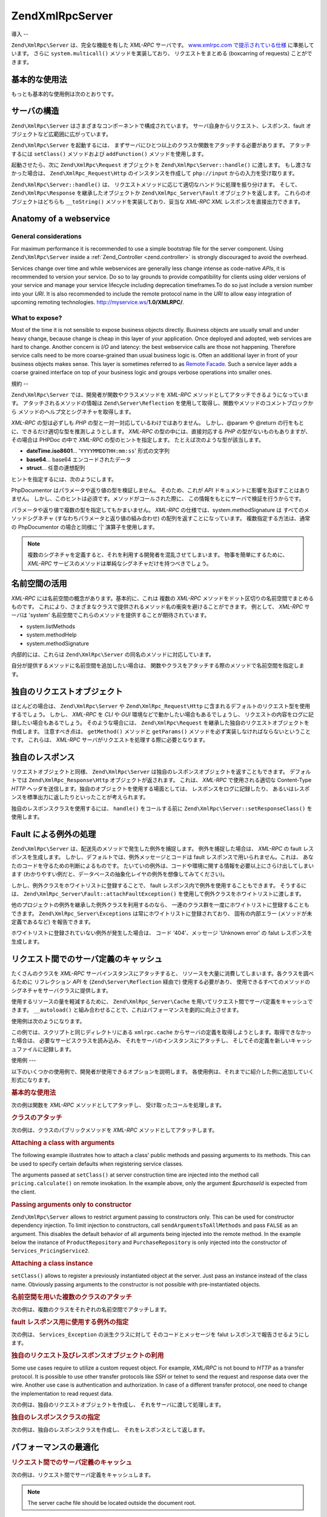 .. EN-Revision: none
.. _zend.xmlrpc.server:

Zend\XmlRpc\Server
==================

.. _zend.xmlrpc.server.introduction:

導入
--

``Zend\XmlRpc\Server`` は、完全な機能を有した *XML-RPC* サーバです。 `www.xmlrpc.com
で提示されている仕様`_ に準拠しています。 さらに ``system.multicall()``
メソッドを実装しており、 リクエストをまとめる (boxcarring of requests)
ことができます。

.. _zend.xmlrpc.server.usage:

基本的な使用法
-------

もっとも基本的な使用例は次のとおりです。

.. code-block:: php
   :linenos:

   $server = new Zend\XmlRpc\Server();
   $server->setClass('My_Service_Class');
   echo $server->handle();

.. _zend.xmlrpc.server.structure:

サーバの構造
------

``Zend\XmlRpc\Server`` はさまざまなコンポーネントで構成されています。
サーバ自身からリクエスト、レスポンス、fault
オブジェクトなど広範囲に広がっています。

``Zend\XmlRpc\Server`` を起動するには、
まずサーバにひとつ以上のクラスか関数をアタッチする必要があります。
アタッチするには ``setClass()`` メソッドおよび ``addFunction()`` メソッドを使用します。

起動させたら、次に ``Zend\XmlRpc\Request`` オブジェクトを ``Zend\XmlRpc\Server::handle()``
に渡します。 もし渡さなかった場合は、 ``Zend\XmlRpc_Request\Http``
のインスタンスを作成して ``php://input`` からの入力を受け取ります。

``Zend\XmlRpc\Server::handle()`` は、
リクエストメソッドに応じて適切なハンドラに処理を振り分けます。 そして、
``Zend\XmlRpc\Response`` を継承したオブジェクトか ``Zend\XmlRpc_Server\Fault``
オブジェクトを返します。 これらのオブジェクトはどちらも ``__toString()``
メソッドを実装しており、妥当な *XML-RPC* *XML* レスポンスを直接出力できます。

.. _zend.xmlrpc.server.anatomy:

Anatomy of a webservice
-----------------------

.. _zend.xmlrpc.server.anatomy.general:

General considerations
^^^^^^^^^^^^^^^^^^^^^^

For maximum performance it is recommended to use a simple bootstrap file for the server component. Using
``Zend\XmlRpc\Server`` inside a :ref:`Zend_Controller <zend.controller>` is strongly discouraged to avoid the
overhead.

Services change over time and while webservices are generally less change intense as code-native *APIs*, it is
recommended to version your service. Do so to lay grounds to provide compatibility for clients using older versions
of your service and manage your service lifecycle including deprecation timeframes.To do so just include a version
number into your *URI*. It is also recommended to include the remote protocol name in the *URI* to allow easy
integration of upcoming remoting technologies. http://myservice.ws/**1.0/XMLRPC/**.

.. _zend.xmlrpc.server.anatomy.expose:

What to expose?
^^^^^^^^^^^^^^^

Most of the time it is not sensible to expose business objects directly. Business objects are usually small and
under heavy change, because change is cheap in this layer of your application. Once deployed and adopted, web
services are hard to change. Another concern is *I/O* and latency: the best webservice calls are those not
happening. Therefore service calls need to be more coarse-grained than usual business logic is. Often an additional
layer in front of your business objects makes sense. This layer is sometimes referred to as `Remote Facade`_. Such
a service layer adds a coarse grained interface on top of your business logic and groups verbose operations into
smaller ones.

.. _zend.xmlrpc.server.conventions:

規約
--

``Zend\XmlRpc\Server`` では、開発者が関数やクラスメソッドを *XML-RPC*
メソッドとしてアタッチできるようになっています。
アタッチされるメソッドの情報は ``Zend\Server\Reflection``
を使用して取得し、関数やメソッドのコメントブロックから
メソッドのヘルプ文とシグネチャを取得します。

*XML-RPC* の型は必ずしも *PHP* の型と一対一対応しているわけではありません。
しかし、@param や @return の行をもとに、できるだけ適切な型を推測しようとします。
*XML-RPC* の型の中には、直接対応する *PHP* の型がないものもありますが、 その場合は
PHPDoc の中で *XML-RPC* の型のヒントを指定します。
たとえば次のような型が該当します。

- **dateTime.iso8601**... '``YYYYMMDDTHH:mm:ss``' 形式の文字列

- **base64**... base64 エンコードされたデータ

- **struct**... 任意の連想配列

ヒントを指定するには、次のようにします。

.. code-block:: php
   :linenos:

   /**
   * これはサンプル関数です
   *
   * @param base64 $val1 Base64 エンコードされたデータ
   * @param dateTime.iso8601 $val2 ISO 日付
   * @param struct $val3 連想配列
   * @return struct
   */
   function myFunc($val1, $val2, $val3)
   {
   }

PhpDocumentor はパラメータや返り値の型を検証しません。 そのため、これが *API*
ドキュメントに影響を及ぼすことはありません。
しかし、このヒントは必須です。メソッドがコールされた際に、
この情報をもとにサーバで検証を行うからです。

パラメータや返り値で複数の型を指定してもかまいません。 *XML-RPC*
の仕様では、system.methodSignature は すべてのメソッドシグネチャ
(すなわちパラメータと返り値の組み合わせ) の配列を返すことになっています。
複数指定する方法は、通常の PhpDocumentor の場合と同様に '\|' 演算子を使用します。

.. code-block:: php
   :linenos:

   /**
   * This is a sample function
   *
   * @param string|base64 $val1 文字列あるいは base64 エンコードされたデータ
   * @param string|dateTime.iso8601 $val2 文字列あるいは ISO 日付
   * @param array|struct $val3 Normal 数値添字配列あるいは連想配列
   * @return boolean|struct
   */
   function myFunc($val1, $val2, $val3)
   {
   }

.. note::

   複数のシグネチャを定義すると、それを利用する開発者を混乱させてしまいます。
   物事を簡単にするために、 *XML-RPC*
   サービスのメソッドは単純なシグネチャだけを持つべきでしょう。

.. _zend.xmlrpc.server.namespaces:

名前空間の活用
-------

*XML-RPC* には名前空間の概念があります。基本的に、これは 複数の *XML-RPC*
メソッドをドット区切りの名前空間でまとめるものです。
これにより、さまざまなクラスで提供されるメソッド名の衝突を避けることができます。
例として、 *XML-RPC* サーバは 'system'
名前空間でこれらのメソッドを提供することが期待されています。

- system.listMethods

- system.methodHelp

- system.methodSignature

内部的には、これらは ``Zend\XmlRpc\Server`` の同名のメソッドに対応しています。

自分が提供するメソッドに名前空間を追加したい場合は、
関数やクラスをアタッチする際のメソッドで名前空間を指定します。

.. code-block:: php
   :linenos:

   // My_Service_Class のパブリックメソッドは、すべて
   // myservice.メソッド名 でアクセスできるようになります
   $server->setClass('My_Service_Class', 'myservice');

   // 関数 'somefunc' は funcs.somefunc としてアクセスするようにします
   $server->addFunction('somefunc', 'funcs');

.. _zend.xmlrpc.server.request:

独自のリクエストオブジェクト
--------------

ほとんどの場合は、 ``Zend\XmlRpc\Server`` や ``Zend\XmlRpc_Request\Http``
に含まれるデフォルトのリクエスト型を使用するでしょう。 しかし、 *XML-RPC* を *CLI*
や *GUI* 環境などで動かしたい場合もあるでしょうし、
リクエストの内容をログに記録したい場合もあるでしょう。 そのような場合には、
``Zend\XmlRpc\Request`` を継承した独自のリクエストオブジェクトを作成します。
注意すべき点は、 ``getMethod()`` メソッドと ``getParams()``
メソッドを必ず実装しなければならないということです。 これらは、 *XML-RPC*
サーバがリクエストを処理する際に必要となります。

.. _zend.xmlrpc.server.response:

独自のレスポンス
--------

リクエストオブジェクトと同様、 ``Zend\XmlRpc\Server``
は独自のレスポンスオブジェクトを返すこともできます。 デフォルトでは
``Zend\XmlRpc_Response\Http`` オブジェクトが返されます。 これは、 *XML-RPC*
で使用される適切な Content-Type *HTTP*
ヘッダを送信します。独自のオブジェクトを使用する場面としては、
レスポンスをログに記録したり、
あるいはレスポンスを標準出力に返したりといったことが考えられます。

独自のレスポンスクラスを使用するには、 ``handle()`` をコールする前に
``Zend\XmlRpc\Server::setResponseClass()`` を使用します。

.. _zend.xmlrpc.server.fault:

Fault による例外の処理
--------------

``Zend\XmlRpc\Server`` は、配送先のメソッドで発生した例外を捕捉します。
例外を捕捉した場合は、 *XML-RPC* の fault レスポンスを生成します。
しかし、デフォルトでは、例外メッセージとコードは fault
レスポンスで用いられません。これは、
あなたのコードを守るための判断によるものです。
たいていの例外は、コードや環境に関する情報を必要以上にさらけ出してしまいます
(わかりやすい例だと、データベースの抽象化レイヤの例外を想像してみてください)。

しかし、例外クラスをホワイトリストに登録することで、 fault
レスポンス内で例外を使用することもできます。 そうするには、
``Zend\XmlRpc_Server\Fault::attachFaultException()``
を使用して例外クラスをホワイトリストに渡します。

.. code-block:: php
   :linenos:

   Zend\XmlRpc_Server\Fault::attachFaultException('My_Project_Exception');

他のプロジェクトの例外を継承した例外クラスを利用するのなら、
一連のクラス群を一度にホワイトリストに登録することもできます。
``Zend\XmlRpc_Server\Exceptions`` は常にホワイトリストに登録されており、
固有の内部エラー (メソッドが未定義であるなど) を報告できます。

ホワイトリストに登録されていない例外が発生した場合は、 コード '404'、メッセージ
'Unknown error' の falut レスポンスを生成します。

.. _zend.xmlrpc.server.caching:

リクエスト間でのサーバ定義のキャッシュ
-------------------

たくさんのクラスを *XML-RPC* サーバインスタンスにアタッチすると、
リソースを大量に消費してしまいます。各クラスを調べるために リフレクション *API*
を (``Zend\Server\Reflection`` 経由で) 使用する必要があり、
使用できるすべてのメソッドのシグネチャをサーバクラスに提供します。

使用するリソースの量を軽減するために、 ``Zend\XmlRpc_Server\Cache``
を用いてリクエスト間でサーバ定義をキャッシュできます。 ``__autoload()``
と組み合わせることで、これはパフォーマンスを劇的に向上させます。

使用例は次のようになります。

.. code-block:: php
   :linenos:

   function __autoload($class)
   {
       Zend\Loader\Loader::loadClass($class);
   }

   $cacheFile = dirname(__FILE__) . '/xmlrpc.cache';
   $server = new Zend\XmlRpc\Server();

   if (!Zend\XmlRpc_Server\Cache::get($cacheFile, $server)) {
       require_once 'My/Services/Glue.php';
       require_once 'My/Services/Paste.php';
       require_once 'My/Services/Tape.php';

       $server->setClass('My_Services_Glue', 'glue');   // glue. 名前空間
       $server->setClass('My_Services_Paste', 'paste'); // paste. 名前空間
       $server->setClass('My_Services_Tape', 'tape');   // tape. 名前空間

       Zend\XmlRpc_Server\Cache::save($cacheFile, $server);
   }

   echo $server->handle();

この例では、スクリプトと同じディレクトリにある ``xmlrpc.cache``
からサーバの定義を取得しようとします。取得できなかった場合は、
必要なサービスクラスを読み込み、 それをサーバのインスタンスにアタッチし、
そしてその定義を新しいキャッシュファイルに記録します。

.. _zend.xmlrpc.server.use:

使用例
---

以下のいくつかの使用例で、開発者が使用できるオプションを説明します。
各使用例は、それまでに紹介した例に追加していく形式になります。

.. _zend.xmlrpc.server.use.attach-function:

.. rubric:: 基本的な使用法

次の例は関数を *XML-RPC* メソッドとしてアタッチし、
受け取ったコールを処理します。

.. code-block:: php
   :linenos:

   /**
    * 値の MD5 合計を返します
    *
    * @param string $value md5sum を計算する値
    * @return string 値の MD5 合計
    */
   function md5Value($value)
   {
       return md5($value);
   }

   $server = new Zend\XmlRpc\Server();
   $server->addFunction('md5Value');
   echo $server->handle();

.. _zend.xmlrpc.server.use.attach-class:

.. rubric:: クラスのアタッチ

次の例は、クラスのパブリックメソッドを *XML-RPC* メソッドとしてアタッチします。

.. code-block:: php
   :linenos:

   require_once 'Services/Comb.php';

   $server = new Zend\XmlRpc\Server();
   $server->setClass('Services_Comb');
   echo $server->handle();

.. _zend.xmlrpc.server.use.attach-class-with-arguments:

.. rubric:: Attaching a class with arguments

The following example illustrates how to attach a class' public methods and passing arguments to its methods. This
can be used to specify certain defaults when registering service classes.

.. code-block:: php
   :linenos:

   class Services_PricingService
   {
       /**
        * Calculate current price of product with $productId
        *
        * @param ProductRepository $productRepository
        * @param PurchaseRepository $purchaseRepository
        * @param integer $productId
        */
       public function calculate(ProductRepository $productRepository,
                                 PurchaseRepository $purchaseRepository,
                                 $productId)
       {
           ...
       }
   }

   $server = new Zend\XmlRpc\Server();
   $server->setClass('Services_PricingService',
                     'pricing',
                     new ProductRepository(),
                     new PurchaseRepository());

The arguments passed at ``setClass()`` at server construction time are injected into the method call
``pricing.calculate()`` on remote invokation. In the example above, only the argument *$purchaseId* is expected
from the client.

.. _zend.xmlrpc.server.use.attach-class-with-arguments-constructor:

.. rubric:: Passing arguments only to constructor

``Zend\XmlRpc\Server`` allows to restrict argument passing to constructors only. This can be used for constructor
dependency injection. To limit injection to constructors, call ``sendArgumentsToAllMethods`` and pass ``FALSE`` as
an argument. This disables the default behavior of all arguments being injected into the remote method. In the
example below the instance of ``ProductRepository`` and ``PurchaseRepository`` is only injected into the
constructor of ``Services_PricingService2``.

.. code-block:: php
   :linenos:

   class Services_PricingService2
   {
       /**
        * @param ProductRepository $productRepository
        * @param PurchaseRepository $purchaseRepository
        */
       public function __construct(ProductRepository $productRepository,
                                   PurchaseRepository $purchaseRepository)
       {
           ...
       }

       /**
        * Calculate current price of product with $productId
        *
        * @param integer $productId
        * @return double
        */
       public function calculate($productId)
       {
           ...
       }
   }

   $server = new Zend\XmlRpc\Server();
   $server->sendArgumentsToAllMethods(false);
   $server->setClass('Services_PricingService2',
                     'pricing',
                     new ProductRepository(),
                     new PurchaseRepository());

.. _zend.xmlrpc.server.use.attach-instance:

.. rubric:: Attaching a class instance

``setClass()`` allows to register a previously instantiated object at the server. Just pass an instance instead of
the class name. Obviously passing arguments to the constructor is not possible with pre-instantiated objects.

.. _zend.xmlrpc.server.use.attach-several-classes-namespaces:

.. rubric:: 名前空間を用いた複数のクラスのアタッチ

次の例は、複数のクラスをそれぞれの名前空間でアタッチします。

.. code-block:: php
   :linenos:

   require_once 'Services/Comb.php';
   require_once 'Services/Brush.php';
   require_once 'Services/Pick.php';

   $server = new Zend\XmlRpc\Server();
   $server->setClass('Services_Comb', 'comb');   // メソッドをコールするには comb.* とします
   $server->setClass('Services_Brush', 'brush'); // メソッドをコールするには brush.* とします
   $server->setClass('Services_Pick', 'pick');   // メソッドをコールするには pick.* とします
   echo $server->handle();

.. _zend.xmlrpc.server.use.exceptions-faults:

.. rubric:: fault レスポンス用に使用する例外の指定

次の例は、 ``Services_Exception`` の派生クラスに対して そのコードとメッセージを falut
レスポンスで報告させるようにします。

.. code-block:: php
   :linenos:

   require_once 'Services/Exception.php';
   require_once 'Services/Comb.php';
   require_once 'Services/Brush.php';
   require_once 'Services/Pick.php';

   // Services_Exceptions を fault レスポンスで報告させるようにします
   Zend\XmlRpc_Server\Fault::attachFaultException('Services_Exception');

   $server = new Zend\XmlRpc\Server();
   $server->setClass('Services_Comb', 'comb');   // メソッドをコールするには comb.* とします
   $server->setClass('Services_Brush', 'brush'); // メソッドをコールするには brush.* とします
   $server->setClass('Services_Pick', 'pick');   // メソッドをコールするには pick.* とします
   echo $server->handle();

.. _zend.xmlrpc.server.use.custom-request-object:

.. rubric:: 独自のリクエスト及びレスポンスオブジェクトの利用

Some use cases require to utilize a custom request object. For example, *XML/RPC* is not bound to *HTTP* as a
transfer protocol. It is possible to use other transfer protocols like *SSH* or telnet to send the request and
response data over the wire. Another use case is authentication and authorization. In case of a different transfer
protocol, one need to change the implementation to read request data.

次の例は、独自のリクエストオブジェクトを作成し、
それをサーバに渡して処理します。

.. code-block:: php
   :linenos:

   require_once 'Services/Request.php';
   require_once 'Services/Exception.php';
   require_once 'Services/Comb.php';
   require_once 'Services/Brush.php';
   require_once 'Services/Pick.php';

   // Services_Exceptions を fault レスポンスで報告させるようにします
   Zend\XmlRpc_Server\Fault::attachFaultException('Services_Exception');

   $server = new Zend\XmlRpc\Server();
   $server->setClass('Services_Comb', 'comb');   // メソッドをコールするには comb.* とします
   $server->setClass('Services_Brush', 'brush'); // メソッドをコールするには brush.* とします
   $server->setClass('Services_Pick', 'pick');   // メソッドをコールするには pick.* とします

   // リクエストオブジェクトを作成します
   $request = new Services_Request();

   echo $server->handle($request);

.. _zend.xmlrpc.server.use.custom-response-object:

.. rubric:: 独自のレスポンスクラスの指定

次の例は、独自のレスポンスクラスを作成し、 それをレスポンスとして返します。

.. code-block:: php
   :linenos:

   require_once 'Services/Request.php';
   require_once 'Services/Response.php';
   require_once 'Services/Exception.php';
   require_once 'Services/Comb.php';
   require_once 'Services/Brush.php';
   require_once 'Services/Pick.php';

   // Services_Exceptions を fault レスポンスで報告させるようにします
   Zend\XmlRpc_Server\Fault::attachFaultException('Services_Exception');

   $server = new Zend\XmlRpc\Server();
   $server->setClass('Services_Comb', 'comb');   // メソッドをコールするには comb.* とします
   $server->setClass('Services_Brush', 'brush'); // メソッドをコールするには brush.* とします
   $server->setClass('Services_Pick', 'pick');   // メソッドをコールするには pick.* とします

   // リクエストオブジェクトを作成します
   $request = new Services_Request();

   // 独自のレスポンスを使用します
   $server->setResponseClass('Services_Response');

   echo $server->handle($request);

.. _zend.xmlrpc.server.performance:

パフォーマンスの最適化
-----------

.. _zend.xmlrpc.server.performance.caching:

.. rubric:: リクエスト間でのサーバ定義のキャッシュ

次の例は、リクエスト間でサーバ定義をキャッシュします。

.. code-block:: php
   :linenos:

   // キャッシュファイルを指定します
   $cacheFile = dirname(__FILE__) . '/xmlrpc.cache';

   // Services_Exceptions を fault レスポンスで報告させるようにします
   Zend\XmlRpc_Server\Fault::attachFaultException('Services_Exception');

   $server = new Zend\XmlRpc\Server();

   // サーバ定義をキャッシュから取得しようとします
   if (!Zend\XmlRpc_Server\Cache::get($cacheFile, $server)) {
       $server->setClass('Services_Comb', 'comb');   // メソッドをコールするには comb.* とします
       $server->setClass('Services_Brush', 'brush'); // メソッドをコールするには brush.* とします
       $server->setClass('Services_Pick', 'pick');   // メソッドをコールするには pick.* とします

       // キャッシュに保存します
       Zend\XmlRpc_Server\Cache::save($cacheFile, $server);
   }

   // リクエストオブジェクトを作成します
   $request = new Services_Request();

   // 独自のレスポンスを使用します
   $server->setResponseClass('Services_Response');

   echo $server->handle($request);

.. note::

   The server cache file should be located outside the document root.

.. _zend.xmlrpc.server.performance.xmlgen:

.. rubric:: Optimizing XML generation

``Zend\XmlRpc\Server`` uses ``DOMDocument`` of *PHP* extension *ext/dom* to generate it's *XML* output. While
*ext/dom* is available on a lot of hosts it is not exactly the fastest. Benchmarks have shown, that ``XmlWriter``
from *ext/xmlwriter* performs better.

If *ext/xmlwriter* is available on your host, you can select a the ``XmlWriter``-based generator to leaverage the
performance differences.

.. code-block:: php
   :linenos:

   require_once 'Zend/XmlRpc/Server.php';
   require_once 'Zend/XmlRpc/Generator/XmlWriter.php';

   Zend\XmlRpc\Value::setGenerator(new Zend\XmlRpc_Generator\XmlWriter());

   $server = new Zend\XmlRpc\Server();
   ...

.. note::

   **Benchmark your application**

   Performance is determined by a lot of parameters and benchmarks only apply for the specific test case.
   Differences come from *PHP* version, installed extensions, webserver and operating system just to name a few.
   Please make sure to benchmark your application on your own and decide which generator to use based on **your**
   numbers.

.. note::

   **Benchmark your client**

   This optimization makes sense for the client side too. Just select the alternate *XML* generator before doing
   any work with ``Zend\XmlRpc\Client``.



.. _`www.xmlrpc.com で提示されている仕様`: http://www.xmlrpc.com/spec
.. _`Remote Facade`: http://martinfowler.com/eaaCatalog/remoteFacade.html
